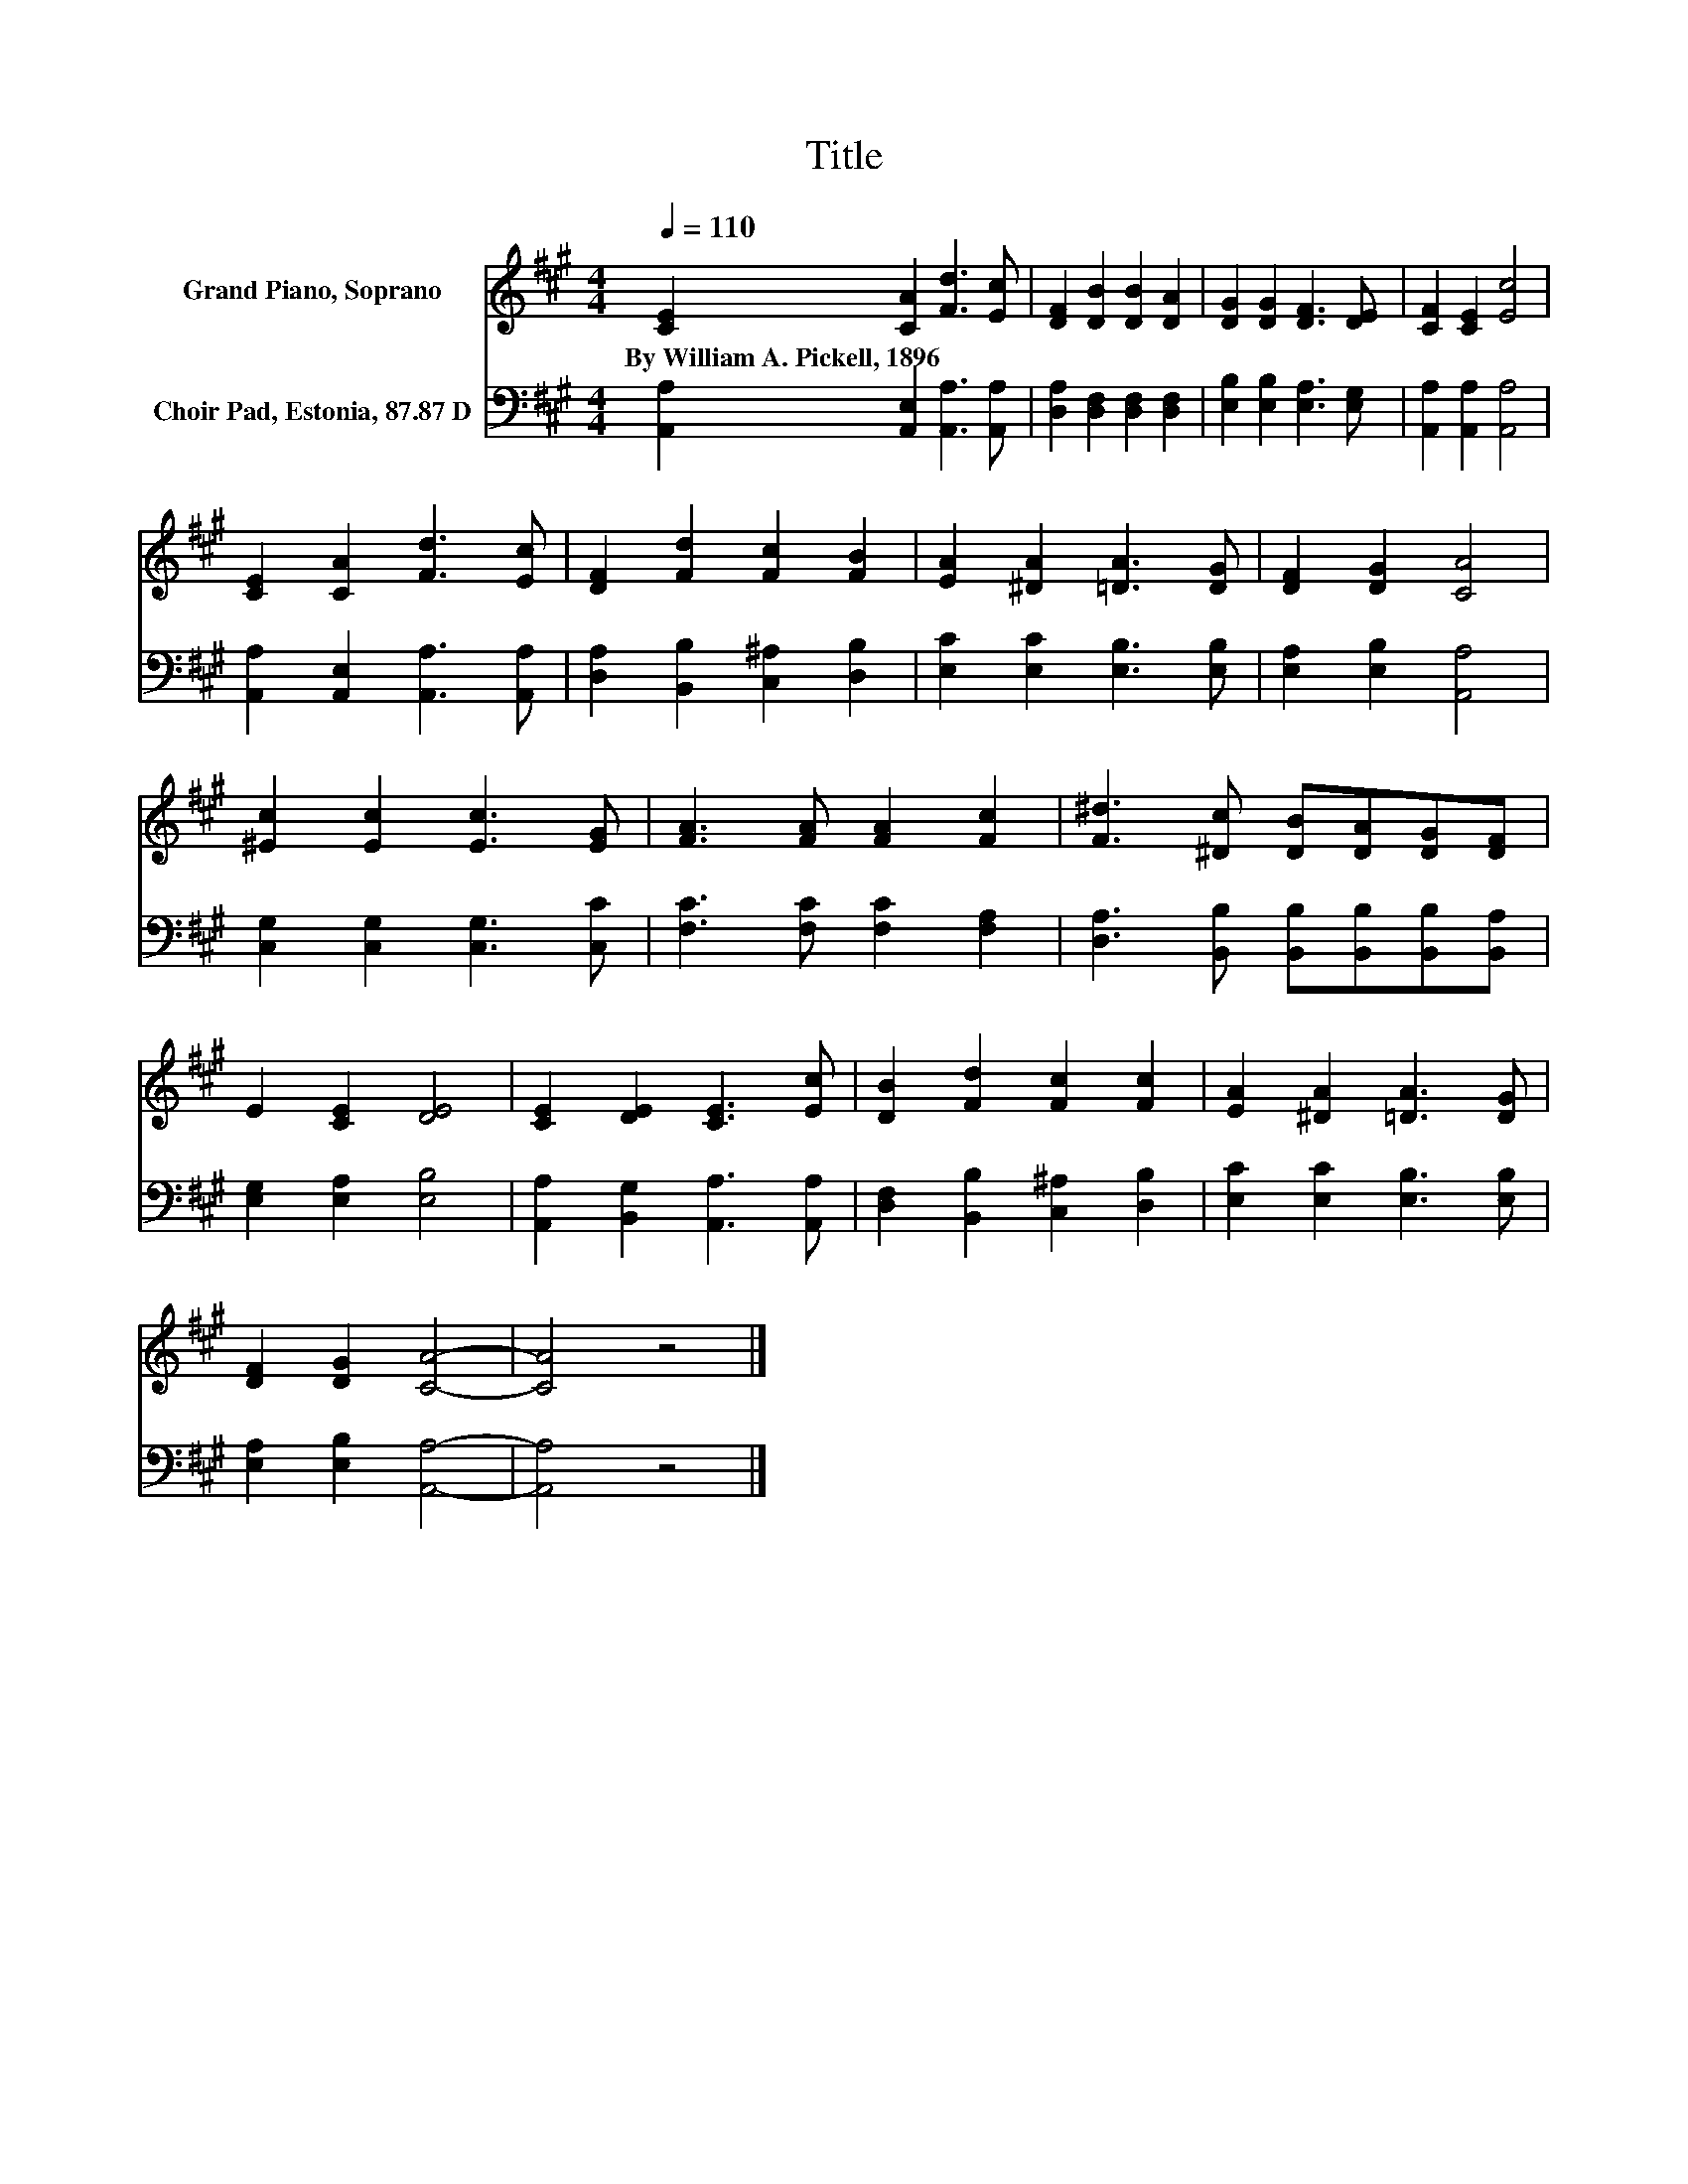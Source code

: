 X:1
T:Title
%%score 1 2
L:1/8
Q:1/4=110
M:4/4
K:A
V:1 treble nm="Grand Piano, Soprano"
V:2 bass nm="Choir Pad, Estonia, 87.87 D"
V:1
 [CE]2 [CA]2 [Fd]3 [Ec] | [DF]2 [DB]2 [DB]2 [DA]2 | [DG]2 [DG]2 [DF]3 [DE] | [CF]2 [CE]2 [Ec]4 | %4
w: By~William~A.~Pickell,~1896 * * *||||
 [CE]2 [CA]2 [Fd]3 [Ec] | [DF]2 [Fd]2 [Fc]2 [FB]2 | [EA]2 [^DA]2 [=DA]3 [DG] | [DF]2 [DG]2 [CA]4 | %8
w: ||||
 [^Ec]2 [Ec]2 [Ec]3 [EG] | [FA]3 [FA] [FA]2 [Fc]2 | [F^d]3 [^Dc] [DB][DA][DG][DF] | %11
w: |||
 E2 [CE]2 [DE]4 | [CE]2 [DE]2 [CE]3 [Ec] | [DB]2 [Fd]2 [Fc]2 [Fc]2 | [EA]2 [^DA]2 [=DA]3 [DG] | %15
w: ||||
 [DF]2 [DG]2 [CA]4- | [CA]4 z4 |] %17
w: ||
V:2
 [A,,A,]2 [A,,E,]2 [A,,A,]3 [A,,A,] | [D,A,]2 [D,F,]2 [D,F,]2 [D,F,]2 | %2
 [E,B,]2 [E,B,]2 [E,A,]3 [E,G,] | [A,,A,]2 [A,,A,]2 [A,,A,]4 | [A,,A,]2 [A,,E,]2 [A,,A,]3 [A,,A,] | %5
 [D,A,]2 [B,,B,]2 [C,^A,]2 [D,B,]2 | [E,C]2 [E,C]2 [E,B,]3 [E,B,] | [E,A,]2 [E,B,]2 [A,,A,]4 | %8
 [C,G,]2 [C,G,]2 [C,G,]3 [C,C] | [F,C]3 [F,C] [F,C]2 [F,A,]2 | %10
 [D,A,]3 [B,,B,] [B,,B,][B,,B,][B,,B,][B,,A,] | [E,G,]2 [E,A,]2 [E,B,]4 | %12
 [A,,A,]2 [B,,G,]2 [A,,A,]3 [A,,A,] | [D,F,]2 [B,,B,]2 [C,^A,]2 [D,B,]2 | %14
 [E,C]2 [E,C]2 [E,B,]3 [E,B,] | [E,A,]2 [E,B,]2 [A,,A,]4- | [A,,A,]4 z4 |] %17

